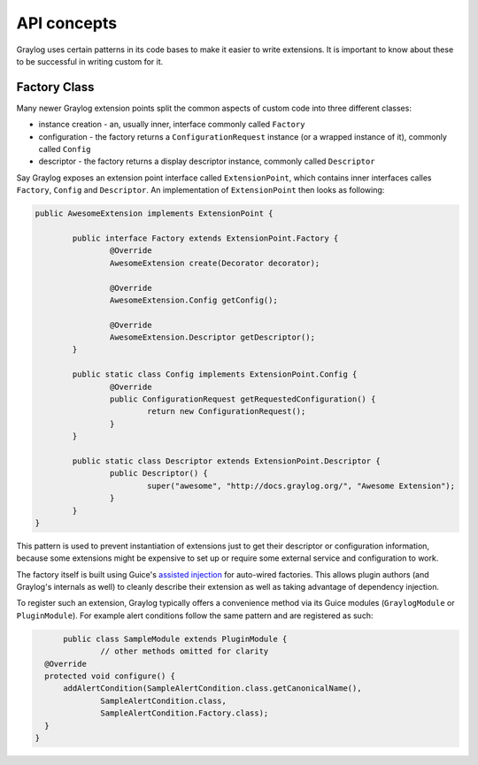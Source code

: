 .. _general_concepts_api:

API concepts
************

Graylog uses certain patterns in its code bases to make it easier to write extensions.
It is important to know about these to be successful in writing custom for it.

.. _concept_factory_api:

Factory Class
=============

Many newer Graylog extension points split the common aspects of custom code into three different classes:

* instance creation - an, usually inner, interface commonly called ``Factory``
* configuration - the factory returns a ``ConfigurationRequest`` instance (or a wrapped instance of it), commonly called ``Config``
* descriptor - the factory returns a display descriptor instance, commonly called ``Descriptor``

Say Graylog exposes an extension point interface called ``ExtensionPoint``, which contains inner interfaces calles ``Factory``, ``Config`` and ``Descriptor``.
An implementation of ``ExtensionPoint`` then looks as following:

.. code:: java

	public AwesomeExtension implements ExtensionPoint {
		
		public interface Factory extends ExtensionPoint.Factory {
			@Override
			AwesomeExtension create(Decorator decorator);

			@Override
			AwesomeExtension.Config getConfig();

			@Override
			AwesomeExtension.Descriptor getDescriptor();
		}
		
		public static class Config implements ExtensionPoint.Config {
			@Override
			public ConfigurationRequest getRequestedConfiguration() {
				return new ConfigurationRequest();
			}
		}

		public static class Descriptor extends ExtensionPoint.Descriptor {
			public Descriptor() {
				super("awesome", "http://docs.graylog.org/", "Awesome Extension");
			}
		}
	}

This pattern is used to prevent instantiation of extensions just to get their descriptor or configuration information, because some extensions might be expensive to set up or require some external service and configuration to work.

The factory itself is built using Guice's `assisted injection <https://github.com/google/guice/wiki/AssistedInject>`_ for auto-wired factories.
This allows plugin authors (and Graylog's internals as well) to cleanly describe their extension as well as taking advantage of dependency injection.

To register such an extension, Graylog typically offers a convenience method via its Guice modules (``GraylogModule`` or ``PluginModule``).
For example alert conditions follow the same pattern and are registered as such:

.. code:: java

	public class SampleModule extends PluginModule {
		// other methods omitted for clarity
    @Override
    protected void configure() {
        addAlertCondition(SampleAlertCondition.class.getCanonicalName(),
                SampleAlertCondition.class,
                SampleAlertCondition.Factory.class);
    }
  }
